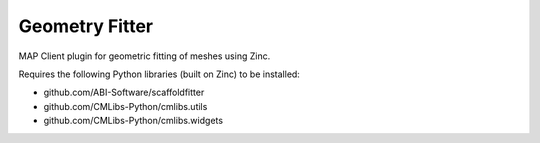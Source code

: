 Geometry Fitter
===============

MAP Client plugin for geometric fitting of meshes using Zinc.

Requires the following Python libraries (built on Zinc) to be installed:

- github.com/ABI-Software/scaffoldfitter
- github.com/CMLibs-Python/cmlibs.utils
- github.com/CMLibs-Python/cmlibs.widgets
